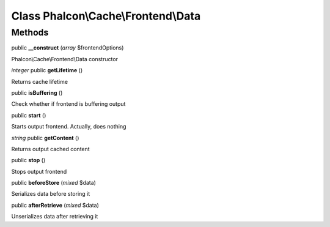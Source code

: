 Class **Phalcon\\Cache\\Frontend\\Data**
========================================

Methods
---------

public **__construct** (*array* $frontendOptions)

Phalcon\\Cache\\Frontend\\Data constructor



*integer* public **getLifetime** ()

Returns cache lifetime



public **isBuffering** ()

Check whether if frontend is buffering output



public **start** ()

Starts output frontend. Actually, does nothing



*string* public **getContent** ()

Returns output cached content



public **stop** ()

Stops output frontend



public **beforeStore** (*mixed* $data)

Serializes data before storing it



public **afterRetrieve** (*mixed* $data)

Unserializes data after retrieving it



